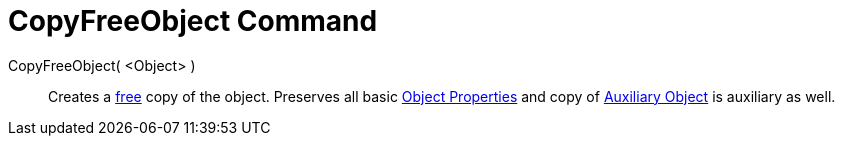 = CopyFreeObject Command

CopyFreeObject( <Object> )::
  Creates a xref:/Free_Dependent_and_Auxiliary_Objects.adoc[free] copy of the object. Preserves all basic
  xref:/Object_Properties.adoc[Object Properties] and copy of xref:/Free_Dependent_and_Auxiliary_Objects.adoc[Auxiliary
  Object] is auxiliary as well.

